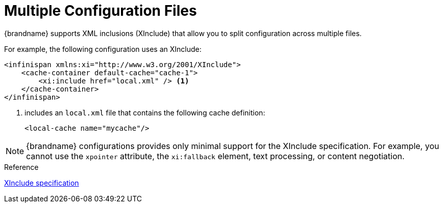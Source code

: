 [id='cache_xinclude-{context}']
= Multiple Configuration Files
{brandname} supports XML inclusions (XInclude) that allow you to split configuration across multiple files.

For example, the following configuration uses an XInclude:

[source,xml,options="nowrap",subs=attributes+]
----
<infinispan xmlns:xi="http://www.w3.org/2001/XInclude">
    <cache-container default-cache="cache-1">
        <xi:include href="local.xml" /> <1>
    </cache-container>
</infinispan>
----

<1> includes an `local.xml` file that contains the following cache definition:
+
[source,xml,options="nowrap",subs=attributes+]
----
<local-cache name="mycache"/>
----

[NOTE]
====
{brandname} configurations provides only minimal support for the XInclude
specification. For example, you cannot use the `xpointer` attribute, the
`xi:fallback` element, text processing, or content negotiation.
====

.Reference

link:https://www.w3.org/TR/xinclude/[XInclude specification]
